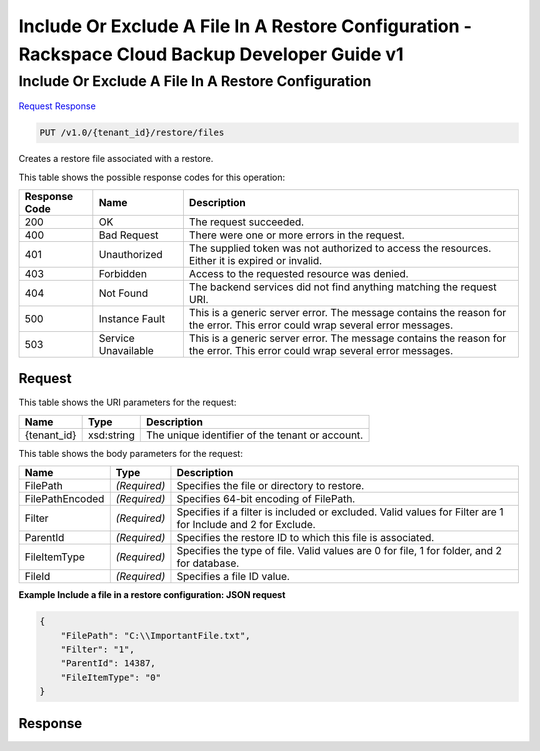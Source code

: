 =============================================================================
Include Or Exclude A File In A Restore Configuration -  Rackspace Cloud Backup Developer Guide v1
=============================================================================

Include Or Exclude A File In A Restore Configuration
~~~~~~~~~~~~~~~~~~~~~~~~~

`Request <PUT_include_or_exclude_a_file_in_a_restore_configuration_v1.0_tenant_id_restore_files.rst#request>`__
`Response <PUT_include_or_exclude_a_file_in_a_restore_configuration_v1.0_tenant_id_restore_files.rst#response>`__

.. code-block:: javascript

    PUT /v1.0/{tenant_id}/restore/files

Creates a restore file associated with a restore.



This table shows the possible response codes for this operation:


+--------------------------+-------------------------+-------------------------+
|Response Code             |Name                     |Description              |
+==========================+=========================+=========================+
|200                       |OK                       |The request succeeded.   |
+--------------------------+-------------------------+-------------------------+
|400                       |Bad Request              |There were one or more   |
|                          |                         |errors in the request.   |
+--------------------------+-------------------------+-------------------------+
|401                       |Unauthorized             |The supplied token was   |
|                          |                         |not authorized to access |
|                          |                         |the resources. Either it |
|                          |                         |is expired or invalid.   |
+--------------------------+-------------------------+-------------------------+
|403                       |Forbidden                |Access to the requested  |
|                          |                         |resource was denied.     |
+--------------------------+-------------------------+-------------------------+
|404                       |Not Found                |The backend services did |
|                          |                         |not find anything        |
|                          |                         |matching the request URI.|
+--------------------------+-------------------------+-------------------------+
|500                       |Instance Fault           |This is a generic server |
|                          |                         |error. The message       |
|                          |                         |contains the reason for  |
|                          |                         |the error. This error    |
|                          |                         |could wrap several error |
|                          |                         |messages.                |
+--------------------------+-------------------------+-------------------------+
|503                       |Service Unavailable      |This is a generic server |
|                          |                         |error. The message       |
|                          |                         |contains the reason for  |
|                          |                         |the error. This error    |
|                          |                         |could wrap several error |
|                          |                         |messages.                |
+--------------------------+-------------------------+-------------------------+


Request
^^^^^^^^^^^^^^^^^

This table shows the URI parameters for the request:

+--------------------------+-------------------------+-------------------------+
|Name                      |Type                     |Description              |
+==========================+=========================+=========================+
|{tenant_id}               |xsd:string               |The unique identifier of |
|                          |                         |the tenant or account.   |
+--------------------------+-------------------------+-------------------------+





This table shows the body parameters for the request:

+--------------------------+-------------------------+-------------------------+
|Name                      |Type                     |Description              |
+==========================+=========================+=========================+
|FilePath                  |*(Required)*             |Specifies the file or    |
|                          |                         |directory to restore.    |
+--------------------------+-------------------------+-------------------------+
|FilePathEncoded           |*(Required)*             |Specifies 64-bit         |
|                          |                         |encoding of FilePath.    |
+--------------------------+-------------------------+-------------------------+
|Filter                    |*(Required)*             |Specifies if a filter is |
|                          |                         |included or excluded.    |
|                          |                         |Valid values for Filter  |
|                          |                         |are 1 for Include and 2  |
|                          |                         |for Exclude.             |
+--------------------------+-------------------------+-------------------------+
|ParentId                  |*(Required)*             |Specifies the restore ID |
|                          |                         |to which this file is    |
|                          |                         |associated.              |
+--------------------------+-------------------------+-------------------------+
|FileItemType              |*(Required)*             |Specifies the type of    |
|                          |                         |file. Valid values are 0 |
|                          |                         |for file, 1 for folder,  |
|                          |                         |and 2 for database.      |
+--------------------------+-------------------------+-------------------------+
|FileId                    |*(Required)*             |Specifies a file ID      |
|                          |                         |value.                   |
+--------------------------+-------------------------+-------------------------+





**Example Include a file in a restore configuration: JSON request**


.. code::

    {
        "FilePath": "C:\\ImportantFile.txt",
        "Filter": "1",
        "ParentId": 14387,
        "FileItemType": "0"
    }


Response
^^^^^^^^^^^^^^^^^^




